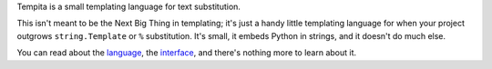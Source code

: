 Tempita is a small templating language for text substitution.

This isn't meant to be the Next Big Thing in templating; it's just a
handy little templating language for when your project outgrows
``string.Template`` or ``%`` substitution.  It's small, it embeds
Python in strings, and it doesn't do much else.

You can read about the `language
<http://pythonpaste.org/tempita/#the-language>`_, the `interface
<http://pythonpaste.org/tempita/#the-interface>`_, and there's nothing
more to learn about it.


